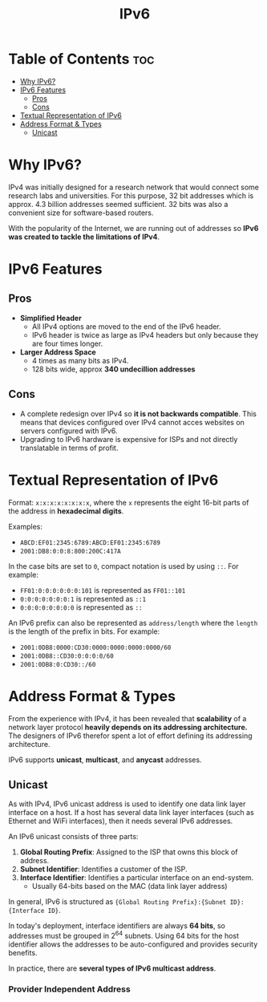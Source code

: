 :PROPERTIES:
:ID:       4C7BADBC-F79E-49F8-B69D-BC4C8AB943B3
:END:
#+title: IPv6
#+tags: [[id:FBE26796-7C93-4221-9192-CD1079C2432B][Network Layer]]

* Table of Contents :toc:
- [[#why-ipv6][Why IPv6?]]
- [[#ipv6-features][IPv6 Features]]
  - [[#pros][Pros]]
  - [[#cons][Cons]]
- [[#textual-representation-of-ipv6][Textual Representation of IPv6]]
- [[#address-format--types][Address Format & Types]]
  - [[#unicast][Unicast]]

* Why IPv6?

IPv4 was initially designed for a research network that would connect some research labs and universities. For this purpose, 32 bit addresses which is approx. 4.3 billion addresses seemed sufficient. 32 bits was also a convenient size for software-based routers.

With the popularity of the Internet, we are running out of addresses so *IPv6 was created to tackle the limitations of IPv4*.

* IPv6 Features

** Pros

- *Simplified Header*
  - All IPv4 options are moved to the end of the IPv6 header.
  - IPv6 header is twice as large as IPv4 headers but only because they are four times longer.
- *Larger Address Space*
  - 4 times as many bits as IPv4.
  - 128 bits wide, approx *340 undecillion addresses*
  
** Cons

- A complete redesign over IPv4 so *it is not backwards compatible*. This means that devices configured over IPv4 cannot acces websites on servers configured with IPv6.
- Upgrading to IPv6 hardware is expensive for ISPs and not directly translatable in terms of profit.

* Textual Representation of IPv6

Format: ~x:x:x:x:x:x:x:x~, where the ~x~ represents the eight 16-bit parts of the address in *hexadecimal digits*.

Examples:
- ~ABCD:EF01:2345:6789:ABCD:EF01:2345:6789~
- ~2001:DB8:0:0:8:800:200C:417A~

In the case bits are set to ~0~, compact notation is used by using ~::~. For example:
- ~FF01:0:0:0:0:0:0:101~ is represented as ~FF01::101~
- ~0:0:0:0:0:0:0:1~ is represented as ~::1~
- ~0:0:0:0:0:0:0:0~ is represented as ~::~

An IPv6 prefix can also be represented as ~address/length~ where the ~length~ is the length of the prefix in bits. For example:
- ~2001:0DB8:0000:CD30:0000:0000:0000:0000/60~
- ~2001:0DB8::CD30:0:0:0:0/60~
- ~2001:0DB8:0:CD30::/60~

* Address Format & Types

From the experience with IPv4, it has been revealed that *scalability* of a network layer protocol *heavily depends on its addressing architecture.* The designers of IPv6 therefor spent a lot of effort defining its addressing architecture.

IPv6 supports *unicast*, *multicast*, and *anycast* addresses.

** Unicast

As with IPv4, IPv6 unicast address is used to identify one data link layer interface on a host. If a host has several data link layer interfaces (such as Ethernet and WiFi interfaces), then it needs several IPv6 addresses.

An IPv6 unicast consists of three parts:
1. *Global Routing Prefix*: Assigned to the ISP that owns this block of address.
2. *Subnet Identifier*: Identifies a customer of the ISP.
3. *Interface Identifier*: Identifies a particular interface on an end-system.
   - Usually 64-bits based on the MAC (data link layer address)

In general, IPv6 is structured as ~{Global Routing Prefix}:{Subnet ID}:{Interface ID}~.

In today's deployment, interface identifiers are always *64 bits*, so addresses must be grouped in $2^{64}$ subnets. Using 64 bits for the host identifier allows the addresses to be auto-configured and provides security benefits.

In practice, there are *several types of IPv6 multicast address*.

*** Provider Independent Address


